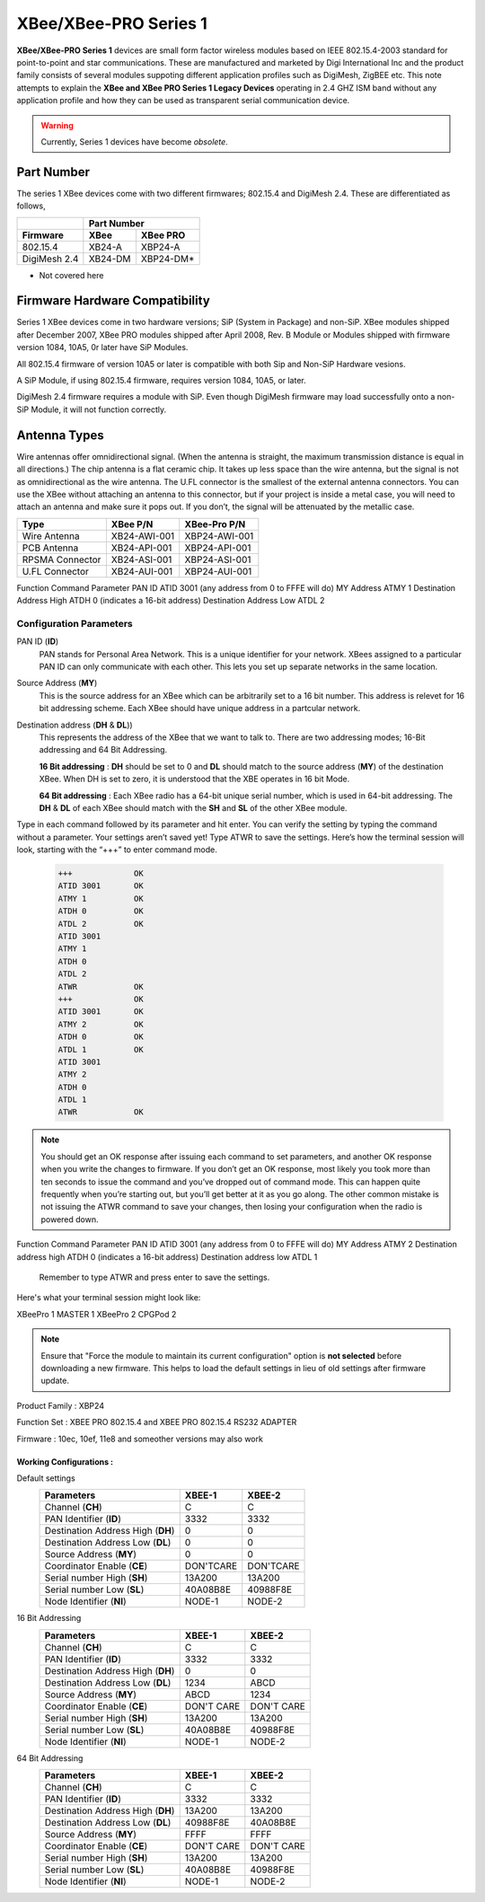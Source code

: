 ===========================================================
XBee/XBee-PRO Series 1
===========================================================

**XBee/XBee-PRO Series 1** devices are small form factor wireless modules based on IEEE 802.15.4-2003 standard for point-to-point and star communications. These are manufactured and marketed by Digi International Inc and the product family consists of several modules suppoting different application profiles such as DigiMesh, ZigBEE etc. This note attempts to explain the **XBee and XBee PRO Series 1 Legacy Devices** operating in 2.4 GHZ ISM band without any application profile and how they can be used as transparent serial communication device. 

.. warning::

	Currently, Series 1 devices have become *obsolete*.

-----------
Part Number
-----------

The series 1 XBee devices come with two different firmwares; 802.15.4 and DigiMesh 2.4. These are differentiated as follows,

+-------------+--------+----------+
|             |     Part Number   |
+-------------+--------+----------+
|  Firmware   | XBee   | XBee PRO | 
+=============+========+==========+
| 802.15.4    | XB24-A | XBP24-A  |
+-------------+--------+----------+
| DigiMesh 2.4| XB24-DM| XBP24-DM*| 
+-------------+--------+----------+

* Not covered here

--------------------------------
Firmware Hardware Compatibility
--------------------------------

Series 1 XBee devices come in two hardware versions; SiP (System in Package) and non-SiP. XBee modules shipped after December 2007, XBee PRO modules shipped after April 2008, Rev. B Module or Modules shipped with firmware version 1084, 10A5, 0r later have SiP Modules. 
	
All 802.15.4 firmware of version 10A5 or later is compatible with both Sip and Non-SiP Hardware vesions.
	
A SiP Module, if using 802.15.4 firmware, requires version 1084, 10A5, or later.
	
DigiMesh 2.4 firmware requires a module with SiP. Even though DigiMesh firmware may load successfully onto a non-SiP Module, it will not function correctly.

-------------
Antenna Types
-------------
Wire antennas offer omnidirectional signal. (When the antenna is straight, the maximum transmission distance is equal in all directions.)
The chip antenna is a flat ceramic chip. It takes up less space than the wire antenna, but the signal is not as omnidirectional as the wire antenna.
The U.FL connector is the smallest of the external antenna connectors. You can use the XBee without attaching an antenna to this connector, but if your project is inside a metal case, you will need to attach an antenna and make sure it pops out. If you don’t, the signal will be attenuated by the metallic case.

=============== ============= ===============
Type              XBee P/N     XBee-Pro P/N
=============== ============= ===============
Wire Antenna 	XB24-AWI-001	XBP24-AWI-001
PCB Antenna     XB24-API-001	XBP24-API-001
RPSMA Connector	XB24-ASI-001	XBP24-ASI-001
U.FL Connector	XB24-AUI-001	XBP24-AUI-001
=============== ============= ===============


Function 				   Command 		 Parameter
PAN ID 						ATID 			3001 (any address from 0 to FFFE will do)
MY Address 					ATMY 			1
Destination Address High 	ATDH 			0 (indicates a 16-bit address)
Destination Address Low 	ATDL 			2

Configuration Parameters
########################

PAN ID (**ID**)
	PAN stands for Personal Area Network. This is a unique identifier for your network. XBees assigned to a particular PAN ID can only communicate with each other. This lets you set up separate networks in the same location.

Source Address (**MY**)
	This is the source address for an XBee which can be arbitrarily set to a 16 bit number. This address is relevet for 16 bit addressing scheme. Each XBee should have unique address in a partcular network.
        
Destination address (**DH** & **DL**))
	This represents the address of the XBee that we want to talk to. There are two addressing modes; 16-Bit addressing and 64 Bit Addressing.
	
	**16 Bit addressing** : **DH** should be set to 0 and **DL** should match to the source address (**MY**) of the	
	destination XBee. When DH is set to zero, it is understood that the XBE operates in 16 bit Mode.  
	
	**64 Bit addressing** : Each XBee radio has a 64-bit unique serial number, which is used in 64-bit addressing. The **DH** & **DL** of each XBee should match with the **SH** and **SL** of the other XBee module.


Type in each command followed by its parameter and hit enter.
You can verify the setting by typing the command without a parameter.
Your settings aren’t saved yet! Type ATWR to save the settings.
Here’s how the terminal session will look, starting with the “+++” to enter command mode.

 .. code-block:: bash
 
	+++             OK
	ATID 3001       OK
	ATMY 1          OK
	ATDH 0          OK
	ATDL 2          OK
	ATID 3001		
	ATMY 1
	ATDH 0
	ATDL 2
	ATWR            OK
	+++             OK
	ATID 3001       OK
	ATMY 2	        OK
	ATDH 0	        OK
	ATDL 1	        OK
	ATID 3001       
	ATMY 2          
	ATDH 0          
	ATDL 1          
	ATWR 	        OK


.. note::

	You should get an OK response after issuing each command to set parameters, and another OK response when you write the changes to firmware. If you don’t get an OK response, most likely you took more than ten seconds to issue the command and you’ve dropped out of command mode. This can happen quite frequently when you’re starting out, but you’ll get better at it as you go along. The other common mistake is not issuing the ATWR command to save your changes, then losing your configuration when the radio is powered down. 

Function 	Command 	Parameter
PAN ID 	ATID 	3001 (any address from 0 to FFFE will do)
MY Address 	ATMY 	2
Destination address high 	ATDH 	0 (indicates a 16-bit address)
Destination address low 	ATDL 	1

    Remember to type ATWR and press enter to save the settings.

Here's what your terminal session might look like:




XBeePro 1   MASTER     1
XBeePro 2   CPGPod      2


.. note::

	Ensure that "Force the module to maintain its current configuration" option is **not selected** before downloading a new firmware. This helps to load the default settings in lieu of old settings after firmware update. 

Product Family 	: XBP24

Function Set	: XBEE PRO 802.15.4 and XBEE PRO 802.15.4 RS232 ADAPTER

Firmware		: 10ec, 10ef, 11e8 and someother versions may also work
				  
Working Configurations :
========================

Default settings
    ================================= ========== ==========
    Parameters                        **XBEE-1** **XBEE-2**
    ================================= ========== ==========
    Channel (**CH**)                  C          C
    PAN Identifier (**ID**)           3332       3332
    Destination Address High (**DH**) 0          0
    Destination Address Low (**DL**)  0          0
    Source Address (**MY**)           0          0
    Coordinator Enable (**CE**)       DON'TCARE  DON'TCARE 
    Serial number High (**SH**)       13A200     13A200
    Serial number Low  (**SL**)       40A08B8E   40988F8E
    Node Identifier	(**NI**)          NODE-1     NODE-2
    ================================= ========== ==========

16 Bit Addressing
    ================================= ========== ==========
    Parameters                        **XBEE-1** **XBEE-2**
    ================================= ========== ==========
    Channel (**CH**)                  C          C
    PAN Identifier (**ID**)           3332       3332
    Destination Address High (**DH**) 0          0
    Destination Address Low (**DL**)  1234       ABCD
    Source Address (**MY**)           ABCD       1234
    Coordinator Enable (**CE**)       DON'T CARE DON'T CARE 
    Serial number High (**SH**)       13A200     13A200
    Serial number Low  (**SL**)       40A08B8E   40988F8E
    Node Identifier	(**NI**)          NODE-1     NODE-2
    ================================= ========== ==========

64 Bit Addressing
    ================================= ========== ==========
    Parameters                        **XBEE-1** **XBEE-2**
    ================================= ========== ==========
    Channel (**CH**)                  C          C
    PAN Identifier (**ID**)           3332       3332
    Destination Address High (**DH**) 13A200     13A200
    Destination Address Low (**DL**)  40988F8E   40A08B8E
    Source Address (**MY**)           FFFF       FFFF
    Coordinator Enable (**CE**)       DON'T CARE DON'T CARE
    Serial number High (**SH**)       13A200     13A200
    Serial number Low  (**SL**)       40A08B8E   40988F8E
    Node Identifier	(**NI**)          NODE-1     NODE-2
    ================================= ========== ==========


